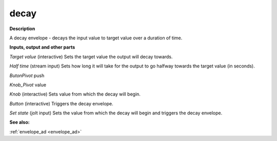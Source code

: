 decay
=====

.. _decay:

**Description**

A decay envelope - decays the input value to target value over a duration of time.

**Inputs, output and other parts**

*Target value* (interactive) Sets the target value the output will decay towards.

*Half time* (stream input) Sets how long it will take for the output to go halfway towards the target value (in seconds).

*ButonPivot*  push

*Knob_Pivot*  value

*Knob* (interactive) Sets value from which the decay will begin.

*Button* (interactive) Triggers the decay envelope.

*Set state* (jolt input) Sets the value from which the decay will begin and triggers the decay envelope.

**See also:**

:ref:`envelope_ad <envelope_ad>`

